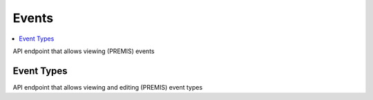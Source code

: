 =====================
Events
=====================

.. contents::
    :local:


API endpoint that allows viewing (PREMIS) events

.. http:get:: /api/events/

..  http:example:: curl

   GET /api/events/ HTTP/1.1
   Host: localhost
   Accept: application/json
   Authorization: Basic YWRtaW46YWRtaW4=


   HTTP/1.1 200 OK
   Content-Type: application/json

    [
        {
            "id": 1,
            "eventType": 10100,
            "eventDateTime": "2019-10-01T01:40:35.367183+02:00",
            "eventDetail": "Prepared IP",
            "eventVersion": "nightlyx-22-gb4ebd72b-dirty",
            "eventOutcome": 0,
            "eventOutcomeDetailNote": "Prepared 4d875a89-8fe2-4636-b407-ec0d4c6b8d2b",
            "linkingAgentIdentifierValue": "superuser",
            "linkingAgentRole": "Producer",
            "information_package": "4d875a89-8fe2-4636-b407-ec0d4c6b8d2b",
            "delivery": null,
            "transfer": null
        },
        {
            "id": 2,
            "eventType": 10200,
            "eventDateTime": "2019-10-01T01:40:35.412664+02:00",
            "eventDetail": "Created IP root directory",
            "eventVersion": "nightlyx-22-gb4ebd72b-dirty",
            "eventOutcome": 0,
            "eventOutcomeDetailNote": "Created IP root directory",
            "linkingAgentIdentifierValue": "superuser",
            "linkingAgentRole": "Producer",
            "information_package": "4d875a89-8fe2-4636-b407-ec0d4c6b8d2b",
            "delivery": null,
            "transfer": null
        }
    ]

Event Types
-----------
API endpoint that allows viewing and editing (PREMIS) event types

.. http:get:: /api/event-types/

..  http:example:: curl

   GET /api/event-types/ HTTP/1.1
   Host: localhost
   Accept: application/json
   Authorization: Basic YWRtaW46YWRtaW4=


   HTTP/1.1 200 OK
   Content-Type: application/json

    [
        {
            "eventType": 10100,
            "eventDetail": "Prepared IP"
        },
        {
            "eventType": 10200,
            "eventDetail": "Created IP root directory"
        },
        {
            "eventType": 10300,
            "eventDetail": "Created physical model"
        },
        {
            "eventType": 10400,
            "eventDetail": "Created SIP"
        },
        {
            "eventType": 10500,
            "eventDetail": "Submitted SIP"
        }
    ]


.. http:post:: /api/event-types/

    Cretes a new event type

    :param EventType: A repository unique event identifier
    :param EventDetail: A human readable description of the event type
